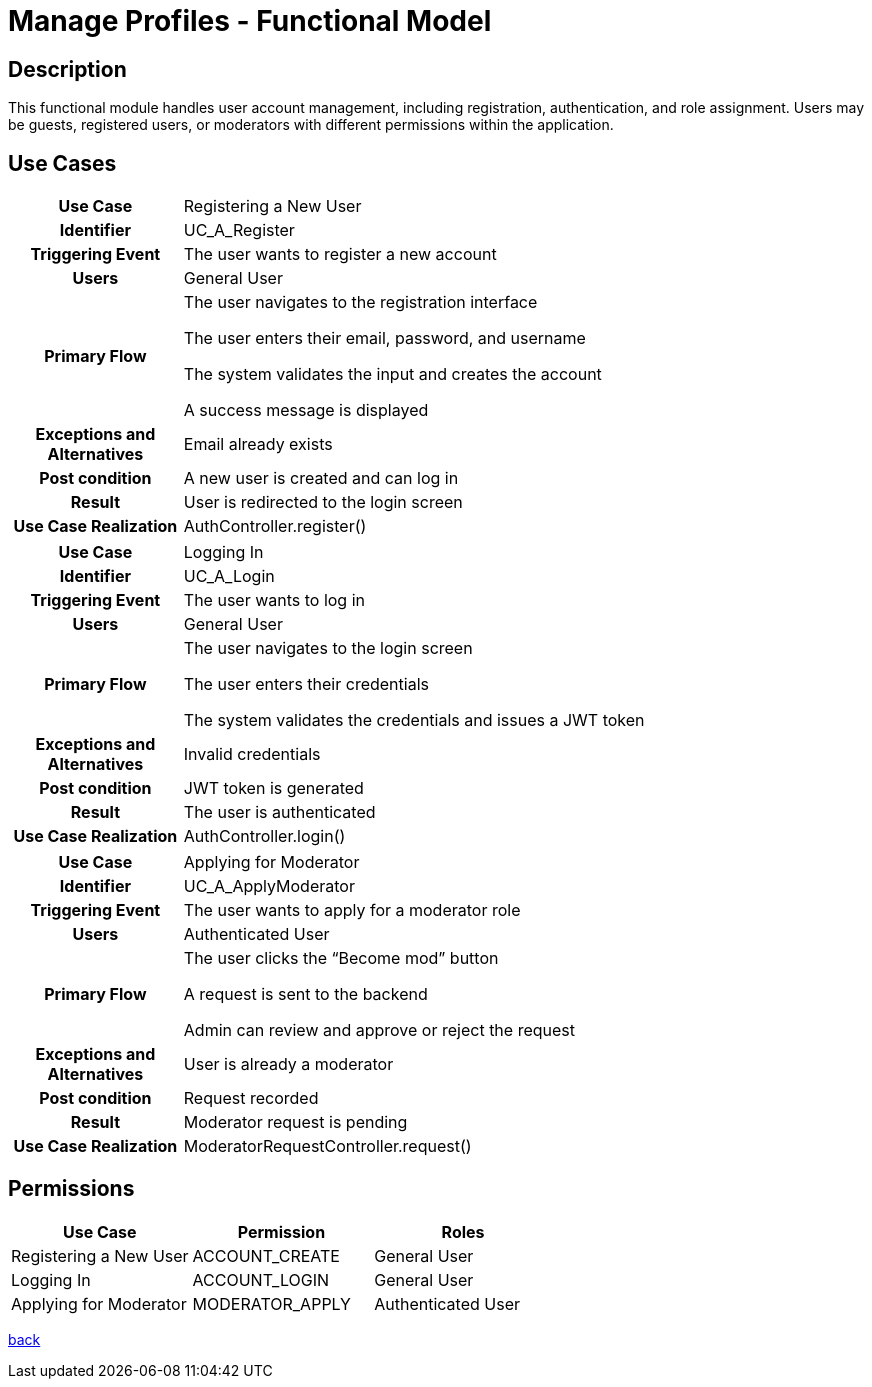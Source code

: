 = Manage Profiles - Functional Model

== Description

This functional module handles user account management, including registration, authentication, and role assignment. Users may be guests, registered users, or moderators with different permissions within the application.

== Use Cases

[cols="1h,4"]
|===
| Use Case
| Registering a New User

| Identifier
| UC_A_Register

| Triggering Event
| The user wants to register a new account

| Users
| General User

| Primary Flow
|

    The user navigates to the registration interface

    The user enters their email, password, and username

    The system validates the input and creates the account

    A success message is displayed

| Exceptions and Alternatives
| Email already exists

| Post condition
| A new user is created and can log in

| Result
| User is redirected to the login screen

| Use Case Realization
| AuthController.register()

|===

[cols="1h,4"]
|===
| Use Case
| Logging In

| Identifier
| UC_A_Login

| Triggering Event
| The user wants to log in

| Users
| General User

| Primary Flow
|

    The user navigates to the login screen

    The user enters their credentials

    The system validates the credentials and issues a JWT token

| Exceptions and Alternatives
| Invalid credentials

| Post condition
| JWT token is generated

| Result
| The user is authenticated

| Use Case Realization
| AuthController.login()

|===

[cols="1h,4"]
|===
| Use Case
| Applying for Moderator

| Identifier
| UC_A_ApplyModerator

| Triggering Event
| The user wants to apply for a moderator role

| Users
| Authenticated User

| Primary Flow
|

    The user clicks the “Become mod” button

    A request is sent to the backend

    Admin can review and approve or reject the request

| Exceptions and Alternatives
| User is already a moderator

| Post condition
| Request recorded

| Result
| Moderator request is pending

| Use Case Realization
| ModeratorRequestController.request()

|===

== Permissions

[cols="1,1,1"]
|===
| Use Case | Permission | Roles

| Registering a New User
| ACCOUNT_CREATE
| General User

| Logging In
| ACCOUNT_LOGIN
| General User

| Applying for Moderator
| MODERATOR_APPLY
| Authenticated User

|===

link:../functional-models.adoc[back]